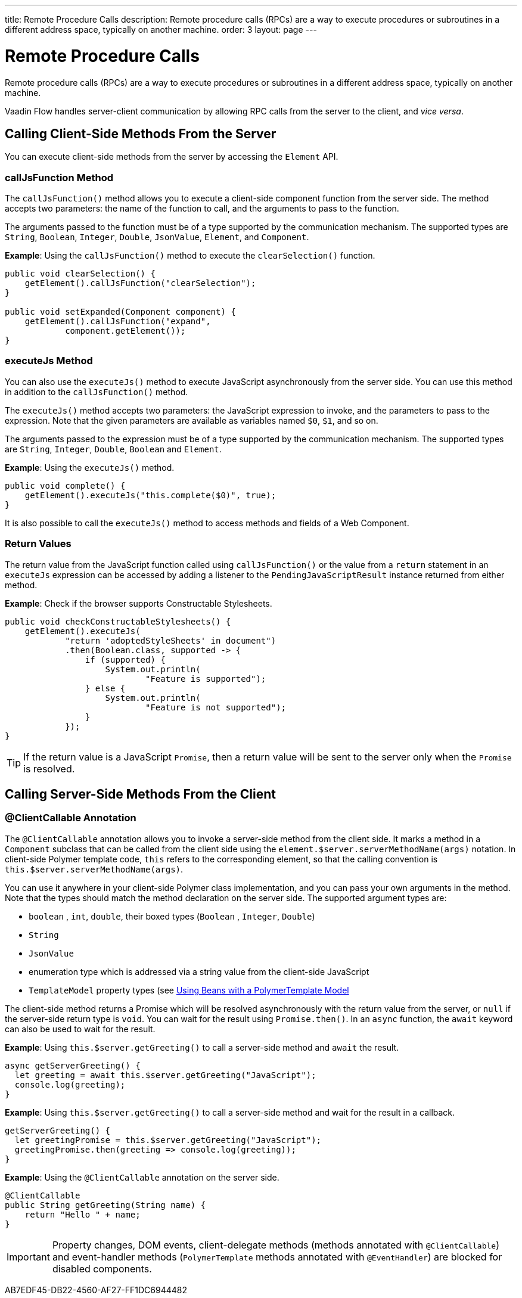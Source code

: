 ---
title: Remote Procedure Calls
description: Remote procedure calls (RPCs) are a way to execute procedures or subroutines in a different address space, typically on another machine.
order: 3
layout: page
---

= Remote Procedure Calls

Remote procedure calls (RPCs) are a way to execute procedures or subroutines in a different address space, typically on another machine.

Vaadin Flow handles server-client communication by allowing RPC calls from the server to the client, and _vice versa_.

== Calling Client-Side Methods From the Server

You can execute client-side methods from the server by accessing the [classname]`Element` API.

pass:[<!-- vale Vaadin.Headings = NO -->]

=== callJsFunction Method

pass:[<!-- vale Vaadin.Headings = YES -->]

The [methodname]`callJsFunction()` method allows you to execute a client-side component function from the server side.
The method accepts two parameters: the name of the function to call, and the arguments to pass to the function.

The arguments passed to the function must be of a type supported by the communication mechanism.
The supported types are `String`, `Boolean`, `Integer`, `Double`, `JsonValue`, `Element`, and `Component`.

*Example*: Using the [methodname]`callJsFunction()` method to execute the [methodname]`clearSelection()` function.

[source,java]
----
public void clearSelection() {
    getElement().callJsFunction("clearSelection");
}

public void setExpanded(Component component) {
    getElement().callJsFunction("expand",
            component.getElement());
}
----

pass:[<!-- vale Vaadin.Headings = NO -->]

=== executeJs Method

pass:[<!-- vale Vaadin.Headings = YES -->]

You can also use the [methodname]`executeJs()` method to execute JavaScript asynchronously from the server side.
You can use this method in addition to the [methodname]`callJsFunction()` method.

The [methodname]`executeJs()` method accepts two parameters: the JavaScript expression to invoke, and the parameters to pass to the expression.
Note that the given parameters are available as variables named `$0`, `$1`, and so on.

The arguments passed to the expression must be of a type supported by the communication mechanism.
The supported types are `String`, `Integer`, `Double`, `Boolean` and `Element`.

*Example*: Using the [methodname]`executeJs()` method.

[source,java]
----
public void complete() {
    getElement().executeJs("this.complete($0)", true);
}
----

It is also possible to call the [methodname]`executeJs()` method to access methods and fields of a Web Component.

=== Return Values

The return value from the JavaScript function called using [methodname]`callJsFunction()` or the value from a `return` statement in an `executeJs` expression can be accessed by adding a listener to the [classname]`PendingJavaScriptResult` instance returned from either method.

*Example*: Check if the browser supports Constructable Stylesheets.

[source,java]
----
public void checkConstructableStylesheets() {
    getElement().executeJs(
            "return 'adoptedStyleSheets' in document")
            .then(Boolean.class, supported -> {
                if (supported) {
                    System.out.println(
                            "Feature is supported");
                } else {
                    System.out.println(
                            "Feature is not supported");
                }
            });
}
----

[TIP]
If the return value is a JavaScript `Promise`, then a return value will be sent to the server only when the `Promise` is resolved.

== Calling Server-Side Methods From the Client

=== @ClientCallable Annotation

The `@ClientCallable` annotation allows you to invoke a server-side method from the client side.
It marks a method in a [classname]`Component` subclass that can be called from the client side using the [methodname]`element.$server.serverMethodName(args)` notation.
In client-side Polymer template code, `this` refers to the corresponding element, so that the calling convention is [methodname]`this.$server.serverMethodName(args)`.

You can use it anywhere in your client-side Polymer class implementation, and you can pass your own arguments in the method.
Note that the types should match the method declaration on the server side.
The supported argument types are:

- `boolean` , `int`, `double`, their boxed types (`Boolean` , `Integer`, `Double`)
- `String`
- `JsonValue`
- enumeration type which is addressed via a string value from the client-side JavaScript
- `TemplateModel` property types (see <<{articles}/create-ui/templates/polymer/model-bean#,Using Beans with a PolymerTemplate Model>>

The client-side method returns a Promise which will be resolved asynchronously with the return value from the server, or `null` if the server-side return type is `void`.
You can wait for the result using [methodname]`Promise.then()`.
In an `async` function, the `await` keyword can also be used to wait for the result.

*Example*: Using [methodname]`this.$server.getGreeting()` to call a server-side method and `await` the result.

[source,javascript]
----
async getServerGreeting() {
  let greeting = await this.$server.getGreeting("JavaScript");
  console.log(greeting);
}
----

*Example*: Using [methodname]`this.$server.getGreeting()` to call a server-side method and wait for the result in a callback.

[source,javascript]
----
getServerGreeting() {
  let greetingPromise = this.$server.getGreeting("JavaScript");
  greetingPromise.then(greeting => console.log(greeting));
}
----

*Example*: Using the `@ClientCallable` annotation on the server side.
[source,java]
----
@ClientCallable
public String getGreeting(String name) {
    return "Hello " + name;
}
----

[IMPORTANT]
Property changes, DOM events, client-delegate methods (methods annotated with `@ClientCallable`) and event-handler methods (`PolymerTemplate` methods annotated with `@EventHandler`) are blocked for disabled components.


[.discussion-id]
AB7EDF45-DB22-4560-AF27-FF1DC6944482


